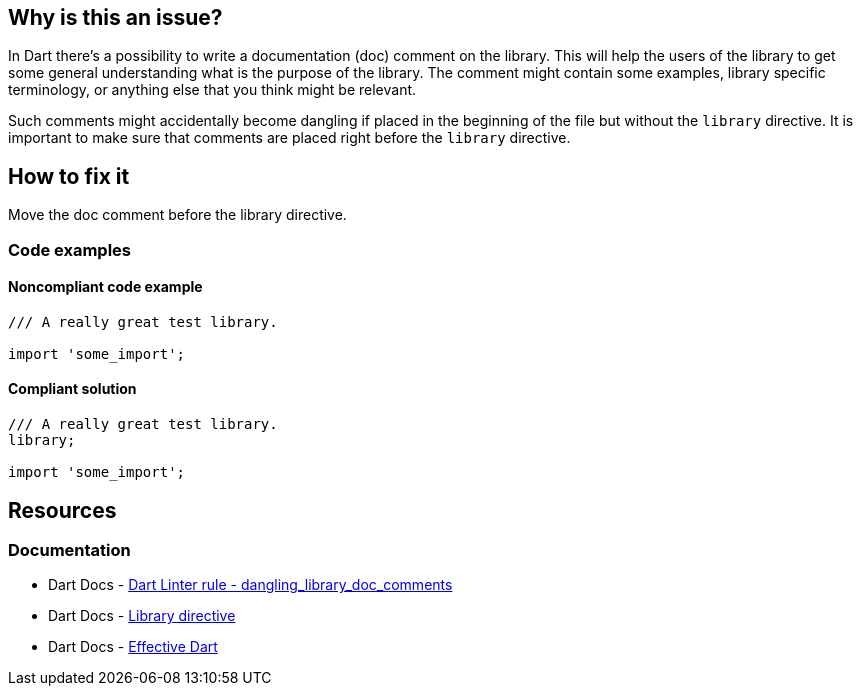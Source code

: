 == Why is this an issue?

In Dart there's a possibility to write a documentation (doc) comment on the library. This will help the users of the library to get some general understanding what is the purpose of the library. The comment might contain some examples, library specific terminology, or anything else that you think might be relevant.

Such comments might accidentally become dangling if placed in the beginning of the file but without the `library` directive. It is important to make sure that comments are placed right before the `library` directive.

== How to fix it
Move the doc comment before the library directive.

=== Code examples

==== Noncompliant code example

[source,dart,diff-id=1,diff-type=noncompliant]
----
/// A really great test library.

import 'some_import';
----

==== Compliant solution

[source,dart,diff-id=1,diff-type=compliant]
----
/// A really great test library.
library;

import 'some_import';
----

== Resources

=== Documentation

* Dart Docs - https://dart.dev/tools/linter-rules/dangling_library_doc_comments[Dart Linter rule - dangling_library_doc_comments]
* Dart Docs - https://dart.dev/language/libraries#library-directive[Library directive]
* Dart Docs - https://dart.dev/effective-dart/documentation#consider-writing-a-library-level-doc-comment[Effective Dart]

ifdef::env-github,rspecator-view[]

'''
== Implementation Specification
(visible only on this page)

=== Message

* Dangling library doc comment.

=== Highlighting

The first line of a doc comment

'''
== Comments And Links
(visible only on this page)

endif::env-github,rspecator-view[]
